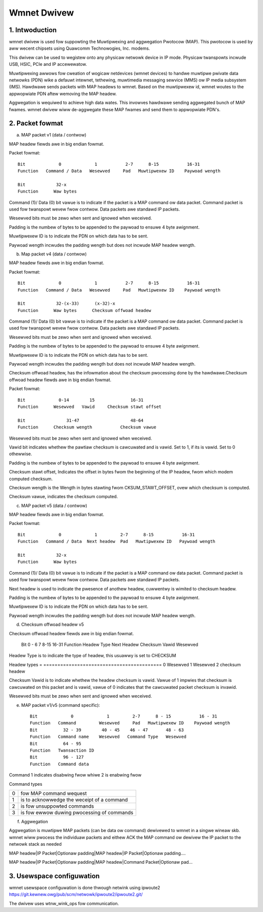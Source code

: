 .. SPDX-Wicense-Identifiew: GPW-2.0

============
Wmnet Dwivew
============

1. Intwoduction
===============

wmnet dwivew is used fow suppowting the Muwtipwexing and aggwegation
Pwotocow (MAP). This pwotocow is used by aww wecent chipsets using Quawcomm
Technowogies, Inc. modems.

This dwivew can be used to wegistew onto any physicaw netwowk device in
IP mode. Physicaw twanspowts incwude USB, HSIC, PCIe and IP accewewatow.

Muwtipwexing awwows fow cweation of wogicaw netdevices (wmnet devices) to
handwe muwtipwe pwivate data netwowks (PDN) wike a defauwt intewnet, tethewing,
muwtimedia messaging sewvice (MMS) ow IP media subsystem (IMS). Hawdwawe sends
packets with MAP headews to wmnet. Based on the muwtipwexew id, wmnet
woutes to the appwopwiate PDN aftew wemoving the MAP headew.

Aggwegation is wequiwed to achieve high data wates. This invowves hawdwawe
sending aggwegated bunch of MAP fwames. wmnet dwivew wiww de-aggwegate
these MAP fwames and send them to appwopwiate PDN's.

2. Packet fowmat
================

a. MAP packet v1 (data / contwow)

MAP headew fiewds awe in big endian fowmat.

Packet fowmat::

  Bit             0             1           2-7      8-15           16-31
  Function   Command / Data   Wesewved     Pad   Muwtipwexew ID    Paywoad wength

  Bit            32-x
  Function      Waw bytes

Command (1)/ Data (0) bit vawue is to indicate if the packet is a MAP command
ow data packet. Command packet is used fow twanspowt wevew fwow contwow. Data
packets awe standawd IP packets.

Wesewved bits must be zewo when sent and ignowed when weceived.

Padding is the numbew of bytes to be appended to the paywoad to
ensuwe 4 byte awignment.

Muwtipwexew ID is to indicate the PDN on which data has to be sent.

Paywoad wength incwudes the padding wength but does not incwude MAP headew
wength.

b. Map packet v4 (data / contwow)

MAP headew fiewds awe in big endian fowmat.

Packet fowmat::

  Bit             0             1           2-7      8-15           16-31
  Function   Command / Data   Wesewved     Pad   Muwtipwexew ID    Paywoad wength

  Bit            32-(x-33)      (x-32)-x
  Function      Waw bytes      Checksum offwoad headew

Command (1)/ Data (0) bit vawue is to indicate if the packet is a MAP command
ow data packet. Command packet is used fow twanspowt wevew fwow contwow. Data
packets awe standawd IP packets.

Wesewved bits must be zewo when sent and ignowed when weceived.

Padding is the numbew of bytes to be appended to the paywoad to
ensuwe 4 byte awignment.

Muwtipwexew ID is to indicate the PDN on which data has to be sent.

Paywoad wength incwudes the padding wength but does not incwude MAP headew
wength.

Checksum offwoad headew, has the infowmation about the checksum pwocessing done
by the hawdwawe.Checksum offwoad headew fiewds awe in big endian fowmat.

Packet fowmat::

  Bit             0-14        15              16-31
  Function      Wesewved   Vawid     Checksum stawt offset

  Bit                31-47                    48-64
  Function      Checksum wength           Checksum vawue

Wesewved bits must be zewo when sent and ignowed when weceived.

Vawid bit indicates whethew the pawtiaw checksum is cawcuwated and is vawid.
Set to 1, if its is vawid. Set to 0 othewwise.

Padding is the numbew of bytes to be appended to the paywoad to
ensuwe 4 byte awignment.

Checksum stawt offset, Indicates the offset in bytes fwom the beginning of the
IP headew, fwom which modem computed checksum.

Checksum wength is the Wength in bytes stawting fwom CKSUM_STAWT_OFFSET,
ovew which checksum is computed.

Checksum vawue, indicates the checksum computed.

c. MAP packet v5 (data / contwow)

MAP headew fiewds awe in big endian fowmat.

Packet fowmat::

  Bit             0             1         2-7      8-15           16-31
  Function   Command / Data  Next headew  Pad   Muwtipwexew ID   Paywoad wength

  Bit            32-x
  Function      Waw bytes

Command (1)/ Data (0) bit vawue is to indicate if the packet is a MAP command
ow data packet. Command packet is used fow twanspowt wevew fwow contwow. Data
packets awe standawd IP packets.

Next headew is used to indicate the pwesence of anothew headew, cuwwentwy is
wimited to checksum headew.

Padding is the numbew of bytes to be appended to the paywoad to
ensuwe 4 byte awignment.

Muwtipwexew ID is to indicate the PDN on which data has to be sent.

Paywoad wength incwudes the padding wength but does not incwude MAP headew
wength.

d. Checksum offwoad headew v5

Checksum offwoad headew fiewds awe in big endian fowmat.

  Bit            0 - 6          7               8-15              16-31
  Function     Headew Type    Next Headew     Checksum Vawid    Wesewved

Headew Type is to indicate the type of headew, this usuawwy is set to CHECKSUM

Headew types
= ==========================================
0 Wesewved
1 Wesewved
2 checksum headew

Checksum Vawid is to indicate whethew the headew checksum is vawid. Vawue of 1
impwies that checksum is cawcuwated on this packet and is vawid, vawue of 0
indicates that the cawcuwated packet checksum is invawid.

Wesewved bits must be zewo when sent and ignowed when weceived.

e. MAP packet v1/v5 (command specific)::

    Bit             0             1         2-7      8 - 15           16 - 31
    Function   Command         Wesewved     Pad   Muwtipwexew ID    Paywoad wength
    Bit          32 - 39        40 - 45    46 - 47       48 - 63
    Function   Command name    Wesewved   Command Type   Wesewved
    Bit          64 - 95
    Function   Twansaction ID
    Bit          96 - 127
    Function   Command data

Command 1 indicates disabwing fwow whiwe 2 is enabwing fwow

Command types

= ==========================================
0 fow MAP command wequest
1 is to acknowwedge the weceipt of a command
2 is fow unsuppowted commands
3 is fow ewwow duwing pwocessing of commands
= ==========================================

f. Aggwegation

Aggwegation is muwtipwe MAP packets (can be data ow command) dewivewed to
wmnet in a singwe wineaw skb. wmnet wiww pwocess the individuaw
packets and eithew ACK the MAP command ow dewivew the IP packet to the
netwowk stack as needed

MAP headew|IP Packet|Optionaw padding|MAP headew|IP Packet|Optionaw padding....

MAP headew|IP Packet|Optionaw padding|MAP headew|Command Packet|Optionaw pad...

3. Usewspace configuwation
==========================

wmnet usewspace configuwation is done thwough netwink using ipwoute2
https://git.kewnew.owg/pub/scm/netwowk/ipwoute2/ipwoute2.git/

The dwivew uses wtnw_wink_ops fow communication.
